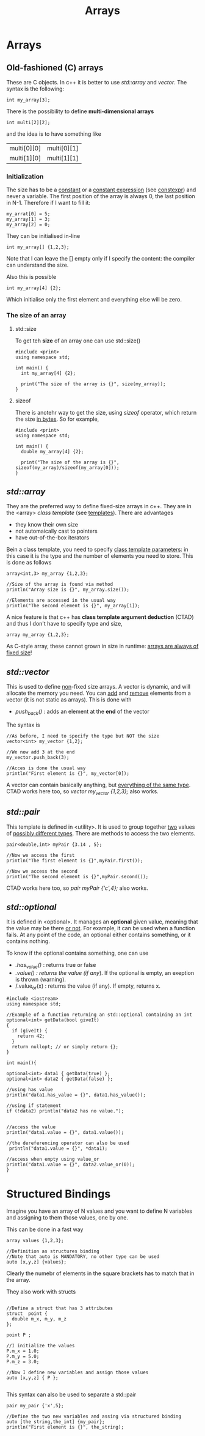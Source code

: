 #+title: Arrays
* Arrays
** Old-fashioned (C) arrays
These are C objects. In c++ it is better to use /std::array/ and /vector/.
The syntax is the following:

#+BEGIN_SRC C++ :results output :exports both :flags "-std=c++23" :cmdline "-o prog" :classname main
int my_array[3];
#+END_SRC

There is the possibility to define *multi-dimensional arrays*
#+BEGIN_SRC C++ :results output :exports both :flags "-std=c++23" :cmdline "-o prog" :classname main
int multi[2][2];
#+END_SRC
and the idea is to have something like
| multi[0][0] | multi[0][1] |
| multi[1][0] | multi[1][1] |


*** Initialization
The size has to be a _constant_ or a _constant expression_ (see [[file:constant_expressions.org][constexpr]]) and never a variable.
The first position of the array is always 0, the last position in N-1.
Therefore if I want to fill it:

#+BEGIN_SRC C++ :results output :exports both :flags "-std=c++23" :cmdline "-o prog" :classname main
my_arrat[0] = 5;
my_array[1] = 3;
my_array[2] = 0;
#+END_SRC

They can be initialised in-line
#+BEGIN_SRC C++ :results output :exports both :flags "-std=c++23" :cmdline "-o prog" :classname main
int my_array[] {1,2,3};
#+END_SRC

Note that I can leave the [] empty only if I specify the content: the compiler can understand the size.

Also this is possible
#+BEGIN_SRC C++ :results output :exports both :flags "-std=c++23" :cmdline "-o prog" :classname main
int my_array[4] {2};
#+END_SRC
Which initialise only the first element and everything else will be zero.

*** The size of an array
**** std::size
To get teh *size* of an array one can use std::size()
#+BEGIN_SRC C++ :results output :exports both :flags "-std=c++23" :cmdline "-o prog" :classname main
#include <print>
using namespace std;

int main() {
  int my_array[4] {2};

  print("The size of the array is {}", size(my_array));
}
#+END_SRC

#+RESULTS:
: The size of the array is 4

**** sizeof
There is anotehr way to get the size, using /sizeof/ operator, which return the size _in bytes_. So for example,
#+BEGIN_SRC C++ :results output :exports both :flags "-std=c++23" :cmdline "-o prog" :classname main
#include <print>
using namespace std;

int main() {
  double my_array[4] {2};

  print("The size of the array is {}", sizeof(my_array)/sizeof(my_array[0]));
}
#+END_SRC

#+RESULTS:
: The size of the array is 4

** /std::array/
They are the preferred way to define fixed-size arrays in c++. They are in the <array> /class template/ (see [[file:templates.org][templates]]).
There are advantages
- they know their own size
- not automaically cast to pointers
- have out-of-the-box iterators

Bein a class template, you need to specify _class template parameters_: in this case it is the type and the number of elements you need to store. This is done as follows
#+BEGIN_SRC C++ :results output :exports both :flags "-std=c++23" :cmdline "-o prog" :classname main
array<int,3> my_array {1,2,3};

//Size of the array is found via method
println("Array size is {}", my_array.size());

//Elements are accessed in the usual way
println("The second element is {}", my_array[1]);
#+END_SRC

A nice feature is that c++ has *class template argument deduction* (CTAD) and thus I don't have to specify type and size,
#+BEGIN_SRC C++ :results output :exports both :flags "-std=c++23" :cmdline "-o prog" :classname main
array my_array {1,2,3};
#+END_SRC

As C-style array, these cannot grown in size in runtime: _arrays are always of fixed size_!

** /std::vector/
This is used to define _non_-fixed size arrays.
A vector is dynamic, and will allocate the memory you need.
You can _add_ and _remove_ elements from a vector (it is not static as arrays). This is done with
- /push_back()/ : adds an element at the *end* of the vector
The syntax is
#+BEGIN_SRC C++ :results output :exports both :flags "-std=c++23" :cmdline "-o prog" :classname main
//As before, I need to specify the type but NOT the size
vector<int> my_vector {1,2};

//We now add 3 at the end
my_vector.push_back(3);

//Acces is done the usual way
println("First element is {}", my_vector[0]);
#+END_SRC

A vector can contain basically anything, but _everything of the same type_.
CTAD works here too, so /vector my_vector {1,2,3};/ also works.

** /std::pair/
This template is defined in <utility>.
It is used to group together _two_ values of _possibly different types_.
There are methods to access the two elements.

#+BEGIN_SRC C++ :results output :exports both :flags "-std=c++23" :cmdline "-o prog" :classname main
pair<double,int> myPair {3.14 , 5};

//Now we access the first
println("The first element is {}",myPair.first());

//Now we access the second
println("The second element is {}",myPair.second());
#+END_SRC

CTAD works here too, so /pair myPair {'c',4};/ also works.

** /std::optional/
It is defined in <optional>. It manages an *optional* given value, meaning that the value may be there _or not_.
For example, it can be used when a function fails. At any point of the code, an optional either contains something, or it contains nothing.

To know if the optional contains something, one can use
- /.has_value()/ : returns true or false
- /.value() : returns the value (if any/). If the optional is empty, an exeption is thrown (warning).
- /.value_or(x) : returns the value (if any). If empty, returns x.


#+BEGIN_SRC C++ :results output :exports both :flags "-std=c++23" :cmdline "-o prog" :classname main
#include <iostream>
using namespace std;

//Example of a function returning an std::optional containing an int
optional<int> getData(bool giveIt)
{
  if (giveIt) {
    return 42;
  }
  return nullopt; // or simply return {};
}

int main(){

optional<int> data1 { getData(true) };
optional<int> data2 { getData(false) };

//using has_value
println("data1.has_value = {}", data1.has_value());

//using if statement
if (!data2) println("data2 has no value.");


//access the value
println("data1.value = {}", data1.value());

//the dereferencing operator can also be used
 println("data1.value = {}", *data1);

//access when empty using value_or
println("data1.value = {}", data2.value_or(0));
}
#+END_SRC

#+RESULTS:
: data1.has_value = true
: data2 has no value.
: data1.value = 42
: data1.value = 42
: data1.value = 0

* Structured Bindings
Imagine you have an array of N values and you want to define N variables and assigning to them those values, one by one.

This can be done in a fast way
#+BEGIN_SRC C++ :results output :exports both :flags "-std=c++23" :cmdline "-o prog" :classname main
array values {1,2,3};

//Definition as structures binding
//Note that auto is MANDATORY, no other type can be used
auto [x,y,z] {values};
#+END_SRC

Clearly the numebr of elements in the square brackets has to match that in the array.

They also work with structs
#+BEGIN_SRC C++ :results output :exports both :flags "-std=c++23" :cmdline "-o prog" :classname main

//Define a struct that has 3 attributes
struct  point {
  double m_x, m_y, m_z
};

point P ;

//I initialize the values
P.m_x = 1.0;
P.m_y = 5.0;
P.m_z = 3.0;

//Now I define new variables and assign those values
auto [x,y,z] { P };

#+END_SRC

This syntax can also be used to separate a std::pair
#+BEGIN_SRC C++ :results output :exports both :flags "-std=c++23" :cmdline "-o prog" :classname main
pair my_pair {'x',5};

//Define the two new variables and assing via structured binding
auto [the_string,the_int] {my_pair};
println("First element is {}", the_string);


#+END_SRC
